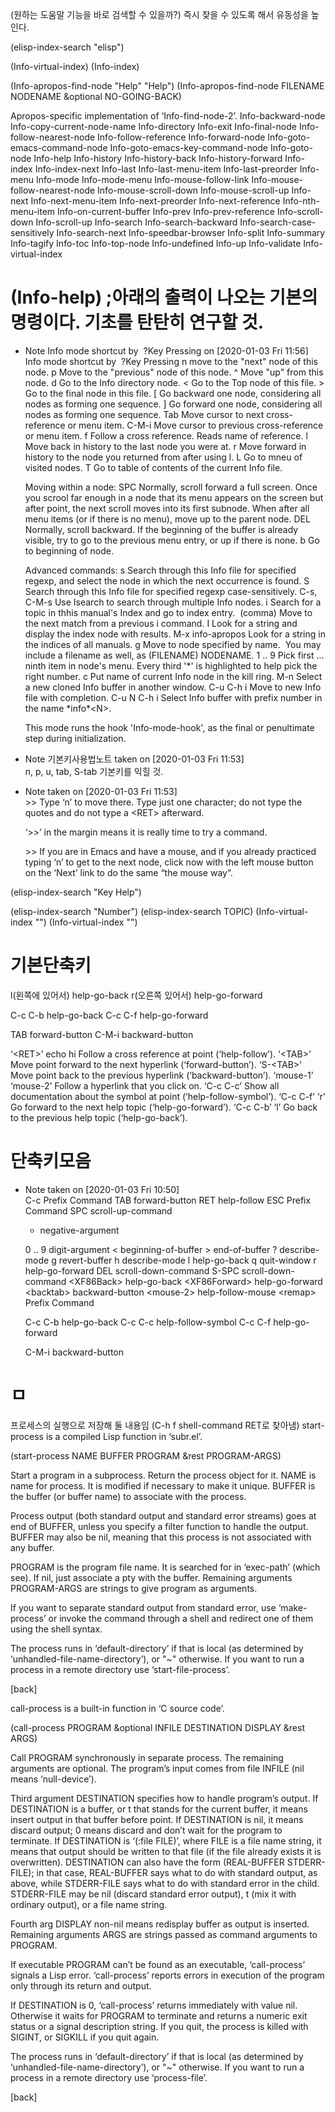 
(원하는 도움말 기능을 바로 검색할 수 있을까?) 즉시 찾을 수 있도록 해서 유동성을 높인다.


(elisp-index-search "elisp")

(Info-virtual-index)
(Info-index)

(Info-apropos-find-node "Help" "Help")
(Info-apropos-find-node FILENAME NODENAME &optional NO-GOING-BACK)

Apropos-specific implementation of ‘Info-find-node-2’.
Info-backward-node 	Info-copy-current-node-name 	Info-directory 	Info-exit
Info-final-node 	Info-follow-nearest-node 	Info-follow-reference 	Info-forward-node
Info-goto-emacs-command-node 	Info-goto-emacs-key-command-node 	Info-goto-node 	Info-help
Info-history 	Info-history-back 	Info-history-forward 	Info-index
Info-index-next 	Info-last 	Info-last-menu-item 	Info-last-preorder
Info-menu 	Info-mode 	Info-mode-menu 	Info-mouse-follow-link
Info-mouse-follow-nearest-node 	Info-mouse-scroll-down 	Info-mouse-scroll-up 	Info-next
Info-next-menu-item 	Info-next-preorder 	Info-next-reference 	Info-nth-menu-item
Info-on-current-buffer 	Info-prev 	Info-prev-reference 	Info-scroll-down
Info-scroll-up 	Info-search 	Info-search-backward 	Info-search-case-sensitively
Info-search-next 	Info-speedbar-browser 	Info-split 	Info-summary
Info-tagify 	Info-toc 	Info-top-node 	Info-undefined
Info-up 	Info-validate 	Info-virtual-index

* (Info-help) ;아래의 출력이 나오는 기본의 명령이다. 기초를 탄탄히 연구할 것.
  - Note Info mode shortcut by  ?Key Pressing on [2020-01-03 Fri 11:56] \\
    Info mode shortcut by  ?Key Pressing
    n move to the "next" node of this node.
    p Move to the "previous" node of this node.
    ^ Move "up" from this node.
    d Go to the Info directory node.
    < Go to the Top node of this file.
    > Go to the final node in this file.
    [ Go backward one node, considering all nodes as forming one sequence.
    ] Go forward one node, considering all nodes as forming one sequence.
    Tab Move cursor to next cross-reference or menu item.
    C-M-i Move cursor to previous cross-reference or menu item.
    f Follow a cross reference. Reads name of reference.
    l Move back in history to the last node you were at.
    r Move forward in history to the node you returned from after using l.
    L Go to mneu of visited nodes.
    T Go to table of contents of the current Info file.
    
    Moving within a node:
    SPC Normally, scroll forward a full screen.
    Once you scrool far enough in a node that its menu appears on the screen but after point, the next scroll moves into its first subnode.
    When after all menu items (or if there is no menu), move up to the parent node.
    DEL Normally, scroll backward. If the beginning of the buffer is already visible, try to go to the previous menu entry, or up if there is none.
    b Go to beginning of node.
    
    Advanced commands:
    s Search through this Info file for specified regexp, and select the node in which the next occurrence is found.
    S Search through this Info file for specified regexp case-sensitively.
    C-s, C-M-s Use Isearch to search through multiple Info nodes.
    i Search for a topic in thhis manual's Index and go to index entry.
     (comma) Move to the next match from a previous i command.
    I Look for a string and display the index node with results.
    M-x info-apropos Look for a string in the indices of all manuals.
    g Move to node specified by name.
     You may include a filename as well, as (FILENAME) NODENAME.
    1 .. 9 Pick first ... ninth item in node's menu.
    Every third '*' is highlighted to help pick the right number.
    c Put name of current Info node in the kill ring.
    M-n Select a new cloned Info buffer in another window.
    C-u C-h i Move to new Info file with completion.
    C-u N C-h i Select Info buffer with prefix number in the name *info*<N>.
    
    This mode runs the hook 'Info-mode-hook', as the final or penultimate step during initialization.


  - Note 기본키사용법노트 taken on [2020-01-03 Fri 11:53] \\
    n, p, u, tab, S-tab 기본키를 익힐 것.
  - Note taken on [2020-01-03 Fri 11:53] \\
    >> Type ‘n’ to move there.  Type just one character;
       do not type the quotes and do not type a <RET> afterward.
    
    ‘>>’ in the margin means it is really time to try a command.
    
    >> If you are in Emacs and have a mouse, and if you already practiced
       typing ‘n’ to get to the next node, click now with the left
       mouse button on the ‘Next’ link to do the same “the mouse way”.



(elisp-index-search "Key Help")

(elisp-index-search "Number")
(elisp-index-search TOPIC)
(Info-virtual-index "")
(Info-virtual-index "")


* 기본단축키
l(왼쪽에 있어서)	help-go-back
r(오른쪽 있어서)	help-go-forward

C-c C-b		help-go-back
C-c C-f		help-go-forward

TAB		forward-button
C-M-i		backward-button




‘<RET>’ echo hi
     Follow a cross reference at point (‘help-follow’).
‘<TAB>’
     Move point forward to the next hyperlink (‘forward-button’).
‘S-<TAB>’
     Move point back to the previous hyperlink (‘backward-button’).
‘mouse-1’
‘mouse-2’
     Follow a hyperlink that you click on.
‘C-c C-c’
     Show all documentation about the symbol at point
     (‘help-follow-symbol’).
‘C-c C-f’
‘r’
     Go forward to the next help topic (‘help-go-forward’).
‘C-c C-b’
‘l’
     Go back to the previous help topic (‘help-go-back’).


* 단축키모음

  - Note taken on [2020-01-03 Fri 10:50] \\
    C-c		Prefix Command
    TAB		forward-button
    RET		help-follow
    ESC		Prefix Command
    SPC		scroll-up-command
    -		negative-argument
    0 .. 9		digit-argument
    <		beginning-of-buffer
    >		end-of-buffer
    ?		describe-mode
    g		revert-buffer
    h		describe-mode
    l		help-go-back
    q		quit-window
    r		help-go-forward
    DEL		scroll-down-command
    S-SPC		scroll-down-command
    <XF86Back>	help-go-back
    <XF86Forward>	help-go-forward
    <backtab>	backward-button
    <mouse-2>	help-follow-mouse
    <remap>		Prefix Command
    
    C-c C-b		help-go-back
    C-c C-c		help-follow-symbol
    C-c C-f		help-go-forward
    
    C-M-i		backward-button



* ㅁ





프로세스의 실행으로 저장해 둘 내용임 (C-h f shell-command RET로 찾아냄)
start-process is a compiled Lisp function in ‘subr.el’.

(start-process NAME BUFFER PROGRAM &rest PROGRAM-ARGS)

Start a program in a subprocess.  Return the process object for it.
NAME is name for process.  It is modified if necessary to make it unique.
BUFFER is the buffer (or buffer name) to associate with the process.

Process output (both standard output and standard error streams)
goes at end of BUFFER, unless you specify a filter function to
handle the output.  BUFFER may also be nil, meaning that this
process is not associated with any buffer.

PROGRAM is the program file name.  It is searched for in ‘exec-path’
(which see).  If nil, just associate a pty with the buffer.  Remaining
arguments PROGRAM-ARGS are strings to give program as arguments.

If you want to separate standard output from standard error, use
‘make-process’ or invoke the command through a shell and redirect
one of them using the shell syntax.

The process runs in ‘default-directory’ if that is local (as
determined by ‘unhandled-file-name-directory’), or "~"
otherwise.  If you want to run a process in a remote directory
use ‘start-file-process’.

[back]



call-process is a built-in function in ‘C source code’.

(call-process PROGRAM &optional INFILE DESTINATION DISPLAY &rest ARGS)

Call PROGRAM synchronously in separate process.
The remaining arguments are optional.
The program’s input comes from file INFILE (nil means ‘null-device’).

Third argument DESTINATION specifies how to handle program’s output.
If DESTINATION is a buffer, or t that stands for the current buffer,
 it means insert output in that buffer before point.
If DESTINATION is nil, it means discard output; 0 means discard
 and don’t wait for the program to terminate.
If DESTINATION is ‘(:file FILE)’, where FILE is a file name string,
 it means that output should be written to that file (if the file
 already exists it is overwritten).
DESTINATION can also have the form (REAL-BUFFER STDERR-FILE); in that case,
 REAL-BUFFER says what to do with standard output, as above,
 while STDERR-FILE says what to do with standard error in the child.
 STDERR-FILE may be nil (discard standard error output),
 t (mix it with ordinary output), or a file name string.

Fourth arg DISPLAY non-nil means redisplay buffer as output is inserted.
Remaining arguments ARGS are strings passed as command arguments to PROGRAM.

If executable PROGRAM can’t be found as an executable, ‘call-process’
signals a Lisp error.  ‘call-process’ reports errors in execution of
the program only through its return and output.

If DESTINATION is 0, ‘call-process’ returns immediately with value nil.
Otherwise it waits for PROGRAM to terminate
and returns a numeric exit status or a signal description string.
If you quit, the process is killed with SIGINT, or SIGKILL if you quit again.

The process runs in ‘default-directory’ if that is local (as
determined by ‘unhandled-file-name-directory’), or "~" otherwise.  If
you want to run a process in a remote directory use ‘process-file’.

[back]

